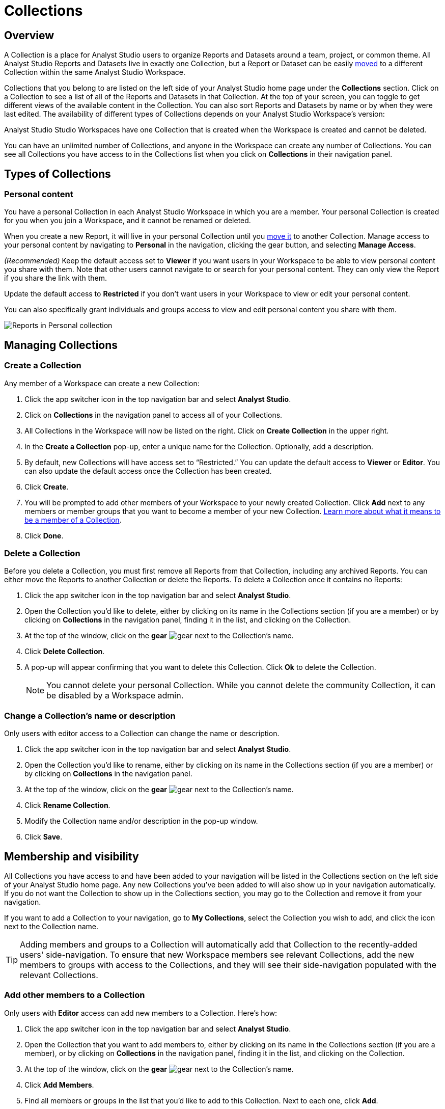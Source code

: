= Collections
:categories: ["Navigate and organize content"]
:categories_weight: 3
:date: 2021-12-17
:description: A Collection is a group of Reports organized around a team or project.
:ogdescription: A Collection is a group of Reports organized around a team or project.
:page-layout: default-cloud
:experimental:
:path: /articles/spaces
:page-aliases: /analyst-studio/spaces.adoc
:product: Analyst Studio

== Overview

A Collection is a place for {product} users to organize Reports and Datasets around a team, project, or common theme.
All {product} Reports and Datasets live in exactly one Collection, but a Report or Dataset can be easily xref:analyst-studio-organizing-reports.adoc#move-a-report-to-another-collection[moved] to a different Collection within the same {product} Workspace.

Collections that you belong to are listed on the left side of your {product} home page under the *Collections* section.
Click on a Collection to see a list of all of the Reports and Datasets in that Collection.
At the top of your screen, you can toggle to get different views of the available content in the Collection.
You can also sort Reports and Datasets by name or by when they were last edited.
The availability of different types of Collections depends on your {product} Workspace's version:

{product} Studio Workspaces have one Collection that is created when the Workspace is created and cannot be deleted.

You can have an unlimited number of Collections, and anyone in the Workspace can create any number of Collections.
You can see all Collections you have access to in the Collections list when you click on *Collections* in their navigation panel.

[#types-of-spaces]
== Types of Collections

[#personal-space]
=== Personal content

You have a personal Collection in each {product} Workspace in which you are a member.
Your personal Collection is created for you when you join a Workspace, and it cannot be renamed or deleted.

When you create a new Report, it will live in your personal Collection until you xref:analyst-studio-organizing-reports.adoc#move-a-report-to-another-collection[move it] to another Collection.
Manage access to your personal content by navigating to *Personal* in the navigation, clicking the gear button, and selecting *Manage Access*.

_(Recommended)_ Keep the default access set to *Viewer* if you want users in your Workspace to be able to view personal content you share with them.
Note that other users cannot navigate to or search for your personal content.
They can only view the Report if you share the link with them.

Update the default access to *Restricted* if you don't want users in your Workspace to view or edit your personal content.

You can also specifically grant individuals and groups access to view and edit personal content you share with them.

[.bordered]
image::personal_manage_access.png[Reports in Personal collection]

////
[#community-space]
=== Community Collection

Reports in the community Collection are public and can be viewed, shared, run, or duplicated by anyone on the internet.
Building reports based on data in the xref:analyst-studio-managing-database-connections.adoc#mode-public-warehouse[{product} Public Warehouse] and saving them in the community Collection is a great way to demonstrate and share your analytics and visualization skills with the entire {product} community and beyond.

Each Workspace's community Collection is hidden by default, but it can be easily enabled by a Workspace Admin.
When enabled, every member of the Workspace can contribute to the community Collection, and they will see it listed on the left side of their home page in the Collections section.

The community Collection can only include Reports with queries that run against the {product} Public Warehouse.
If a Report has ever queried a database other than the {product} Public Warehouse, such as any of your Workspace's private connected databases, the Report can no longer be moved into the community Collection.
This is true even if the most recent run of the Report only queries the {product} Public Warehouse.
////
== Managing Collections
//+++<flag-icon>++++++</flag-icon>+++

=== Create a Collection

Any member of a Workspace can create a new Collection:

. Click the app switcher icon in the top navigation bar and select *{product}*.
. Click on *Collections* in the navigation panel to access all of your Collections.
. All Collections in the Workspace will now be listed on the right.
Click on *Create Collection* in the upper right.
. In the *Create a Collection* pop-up, enter a unique name for the Collection.
Optionally, add a description.
. By default, new Collections will have access set to "`Restricted.`" You can update the default access to *Viewer* or *Editor*.
You can also update the default access once the Collection has been created.
. Click *Create*.
. You will be prompted to add other members of your Workspace to your newly created Collection.
Click *Add* next to any members or member groups that you want to become a member of your new Collection.
<<membership-and-visibility,Learn more about what it means to be a member of a Collection>>.
. Click *Done*.

=== Delete a Collection

Before you delete a Collection, you must first remove all Reports from that Collection, including any archived Reports.
You can either move the Reports to another Collection or delete the Reports.
To delete a Collection once it contains no Reports:

. Click the app switcher icon in the top navigation bar and select *{product}*.
. Open the Collection you'd like to delete, either by clicking on its name in the Collections section (if you are a member) or by clicking on *Collections* in the navigation panel, finding it in the list, and clicking on the Collection.
. At the top of the window, click on the *gear* image:settings-mini-hover.svg[gear] next to the Collection's name.
. Click *Delete Collection*.
. A pop-up will appear confirming that you want to delete this Collection.
Click *Ok* to delete the Collection.
+
NOTE: You cannot delete your personal Collection. While you cannot delete the community Collection, it can be disabled by a Workspace admin.

=== Change a Collection's name or description

Only users with editor access to a Collection can change the name or description.

. Click the app switcher icon in the top navigation bar and select *{product}*.
. Open the Collection you'd like to rename, either by clicking on its name in the Collections section (if you are a member) or by clicking on *Collections* in the navigation panel.
. At the top of the window, click on the *gear* image:settings-mini-hover.svg[gear] next to the Collection's name.
. Click *Rename Collection*.
. Modify the Collection name and/or description in the pop-up window.
. Click *Save*.

[#membership-and-visibility]
== Membership and visibility
//+++<flag-icon>++++++</flag-icon>+++

All Collections you have access to and have been added to your navigation will be listed in the Collections section on the left side of your {product} home page.
Any new Collections you've been added to will also show up in your navigation automatically.
If you do not want the Collection to show up in the Collections section, you may go to the Collection and remove it from your navigation.

If you want to add a Collection to your navigation, go to *My Collections*, select the Collection you wish to add, and click the icon next to the Collection name.

TIP: Adding members and groups to a Collection will automatically add that Collection to the recently-added users' side-navigation. To ensure that new Workspace members see relevant Collections, add the new members to groups with access to the Collections, and they will see their side-navigation populated with the relevant Collections.



=== Add other members to a Collection

Only users with *Editor* access can add new members to a Collection.
Here's how:

. Click the app switcher icon in the top navigation bar and select *{product}*.
. Open the Collection that you want to add members to, either by clicking on its name in the Collections section (if you are a member), or by clicking on *Collections* in the navigation panel, finding it in the list, and clicking on the Collection.
. At the top of the window, click on the *gear* image:settings-mini-hover.svg[gear] next to the Collection's name.
. Click *Add Members*.
. Find all members or groups in the list that you'd like to add to this Collection.
Next to each one, click *Add*.
. When you are finished, click *Done*.

=== Remove other members from a Collection

Only users with *Editor* access can remove members from the Collection.
To remove members or groups from a Collection:

. Open the Collection you want to remove members from by clicking *Collections* on the navigation panel, finding it in the list and clicking on the Collection.
. Click the *gear* icon image:settings-mini-hover.svg[gear] next to the Collection's name.
. Click *Manage Access*.
. All members and groups with access to the Collection will be listed under *Additional Access*.
. Click the dropdown next to the member or group you want to remove access for and click *Remove Access*.

[#faqs]
== FAQs

[discrete]
=== *Q: Are restricted Collections synced to GitHub?*

Both restricted and public Collections are synced to GitHub.
Reports in users' personal Collections or the community Collection will not be synced.

[discrete]
=== *Q: How do Collection and Connection permissions determine Report access for users?*

Users must both have permission for the Connections used in a Report and the Collection that contains a Report in order to access the Report.
For example, if a user has view permission for all Connections used in a Report but is not a member of the private Collection containing the Report, they will be unable to view the Report.
They must have access to both.

